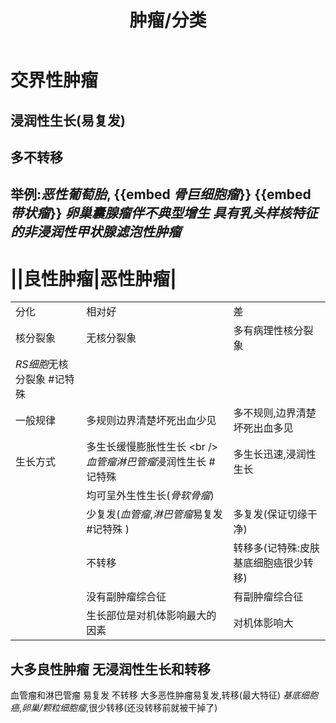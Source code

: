 #+title: 肿瘤/分类

* 交界性肿瘤
** 浸润性生长(易复发)
** 多不转移
** 举例:[[恶性葡萄胎]], {{embed [[骨巨细胞瘤]]}} {{embed [[带状瘤]]}} [[卵巢囊腺瘤伴不典型增生]] [[具有乳头样核特征的非浸润性甲状腺滤泡性肿瘤]]
* ||良性肿瘤|恶性肿瘤|
| 分化                     | 相对好                                                      | 差                                    |
| 核分裂象                 | 无核分裂象                                                  | 多有病理性核分裂象                    |
| [[RS细胞]]无核分裂象 #记特殊 |                                                             |                                       |
| 一般规律                 | 多规则边界清楚坏死出血少见                                  | 多不规则,边界清楚坏死出血多见         |
| 生长方式                 | 多生长缓慢膨胀性生长 <br />[[血管瘤]][[淋巴管瘤]]浸润性生长 #记特殊 | 多生长迅速,浸润性生长                 |
|                          | 均可呈外生性生长([[骨软骨瘤]])                                  |                                       |
|                          | 少复发([[血管瘤]],[[淋巴管瘤]]易复发 #记特殊 )                      | 多复发(保证切缘干净)                  |
|                          | 不转移                                                      | 转移多(记特殊:皮肤基底细胞癌很少转移) |
|                          | 没有副肿瘤综合征                                            | 有副肿瘤综合征                        |
|                          | 生长部位是对机体影响最大的因素                              | 对机体影响大                          |
** 大多良性肿瘤 无浸润性生长和转移
血管瘤和淋巴管瘤 易复发 不转移
大多恶性肿瘤易复发,转移(最大特征)
[[基底细胞癌]],[[卵巢/颗粒细胞瘤]],很少转移(还没转移前就被干掉了)